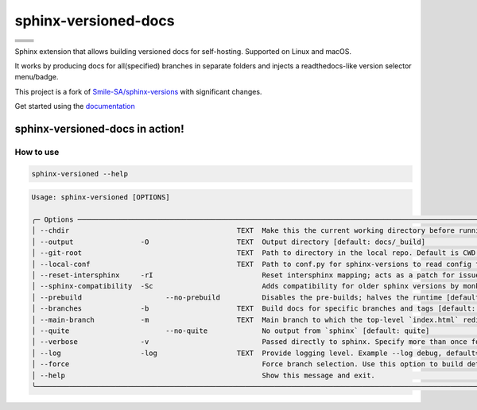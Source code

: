 =====================
sphinx-versioned-docs
=====================

+-------------------------+-----------------------+
| |python-versions|       | |pypi-status|         |
+-------------------------+-----------------------+
| |build|                 | |docs|                |
+-------------------------+-----------------------+
| |license|               | |codestyle|           |
+-------------------------+-----------------------+
| |pypi-version|          | |pypi-downloads|      |
+-------------------------+-----------------------+
| |conda-version|         | |conda-downloads|     |
+-------------------------+-----------------------+

Sphinx extension that allows building versioned docs for self-hosting.
Supported on Linux and macOS.

It works by producing docs for all(specified) branches in separate folders and injects a readthedocs-like version selector menu/badge.

This project is a fork of `Smile-SA/sphinx-versions <https://github.com/Smile-SA/sphinx-versions>`_ with significant changes.

Get started using the `documentation`_

sphinx-versioned-docs in action!
--------------------------------

.. image:: docs/_static/sample_sphinx_rtd_theme.png
  :width: 800
  :alt: sphinx-rtd-theme with a version selector menu


How to use
==========

.. code:: bash

    sphinx-versioned --help

.. code:: console

    Usage: sphinx-versioned [OPTIONS]

    ╭─ Options ─────────────────────────────────────────────────────────────────────────────────────────────────────────────────────────────────────────────────╮
    │ --chdir                                        TEXT  Make this the current working directory before running. [default: None]                              │
    │ --output                -O                     TEXT  Output directory [default: docs/_build]                                                              │
    │ --git-root                                     TEXT  Path to directory in the local repo. Default is CWD.                                                 │
    │ --local-conf                                   TEXT  Path to conf.py for sphinx-versions to read config from. [default: docs/conf.py]                     │
    │ --reset-intersphinx     -rI                          Reset intersphinx mapping; acts as a patch for issue #17                                             │
    │ --sphinx-compatibility  -Sc                          Adds compatibility for older sphinx versions by monkey patching certain functions.                   │
    │ --prebuild                    --no-prebuild          Disables the pre-builds; halves the runtime [default: prebuild]                                      │
    │ --branches              -b                     TEXT  Build docs for specific branches and tags [default: None]                                            │
    │ --main-branch           -m                     TEXT  Main branch to which the top-level `index.html` redirects to. Defaults to `main`. [default: None]    │
    │ --quite                       --no-quite             No output from `sphinx` [default: quite]                                                             │
    │ --verbose               -v                           Passed directly to sphinx. Specify more than once for more logging in sphinx.                        │
    │ --log                   -log                   TEXT  Provide logging level. Example --log debug, default=info [default: info]                             │
    │ --force                                              Force branch selection. Use this option to build detached head/commits. [Default: False]             │
    │ --help                                               Show this message and exit.                                                                          │
    ╰───────────────────────────────────────────────────────────────────────────────────────────────────────────────────────────────────────────────────────────╯

.. |python-versions| image:: https://img.shields.io/pypi/pyversions/sphinx-versioned-docs.svg?logo=python&logoColor=FBE072
    :target: https://pypi.org/project/sphinx-versioned-docs/
    :alt: Python versions supported

.. |pypi-status| image:: https://img.shields.io/pypi/status/sphinx-versioned-docs.svg
    :target: https://pypi.org/project/sphinx-versioned-docs/
    :alt: Package stability

.. |license| image:: https://img.shields.io/pypi/l/sphinx-versioned-docs 
    :target: https://pypi.org/project/sphinx-versioned-docs/
    :alt: License

.. |build| image:: https://github.com/devanshshukla99/sphinx-versioned-docs/actions/workflows/main.yml/badge.svg
    :alt: CI

.. |codestyle| image:: https://img.shields.io/badge/code%20style-black-000000.svg
   :target: https://github.com/psf/black

.. |docs| image:: https://readthedocs.org/projects/sphinx-versioned-docs/badge/?version=latest
    :target: https://sphinx-versioned-docs.readthedocs.io/en/latest/?badge=latest
    :alt: Documentation Status

.. |pypi-version| image:: https://img.shields.io/pypi/v/sphinx-versioned-docs
    :target: https://pypi.org/project/sphinx-versioned-docs/
    :alt: PyPI - Version

.. |conda-version| image:: https://anaconda.org/conda-forge/sphinx-versioned-docs/badges/version.svg
    :target: https://anaconda.org/conda-forge/sphinx-versioned-docs/
    :alt: Conda - Version

.. |pypi-downloads| image:: https://img.shields.io/pypi/dm/sphinx-versioned-docs
   :target: https://pypi.org/project/sphinx-versioned-docs/
   :alt: PyPI - Downloads

.. |conda-downloads| image:: https://anaconda.org/conda-forge/sphinx-versioned-docs/badges/downloads.svg
   :target: https://anaconda.org/conda-forge/sphinx-versioned-docs/
   :alt: Anaconda - Downloads

.. _documentation: https://sphinx-versioned-docs.readthedocs.io/en/latest/

